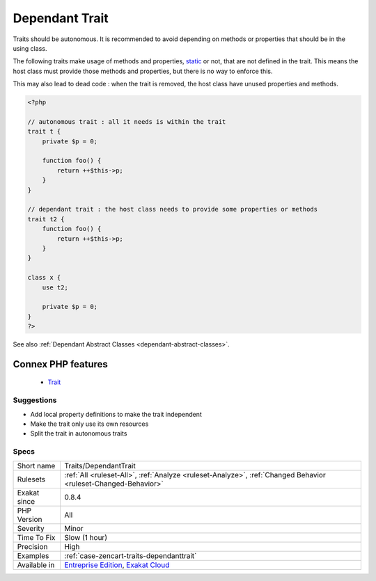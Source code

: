 .. _traits-dependanttrait:


.. _dependant-trait:

Dependant Trait
+++++++++++++++

.. meta::
	:description:
		Dependant Trait: Traits should be autonomous.
	:twitter:card: summary_large_image
	:twitter:site: @exakat
	:twitter:title: Dependant Trait
	:twitter:description: Dependant Trait: Traits should be autonomous
	:twitter:creator: @exakat
	:twitter:image:src: https://www.exakat.io/wp-content/uploads/2020/06/logo-exakat.png
	:og:image: https://www.exakat.io/wp-content/uploads/2020/06/logo-exakat.png
	:og:title: Dependant Trait
	:og:type: article
	:og:description: Traits should be autonomous
	:og:url: https://exakat.readthedocs.io/en/latest/Reference/Rules/Dependant Trait.html
	:og:locale: en

.. raw:: html


	<script type="application/ld+json">{"@context":"https:\/\/schema.org","@graph":[{"@type":"WebPage","@id":"https:\/\/php-tips.readthedocs.io\/en\/latest\/Reference\/Rules\/Traits\/DependantTrait.html","url":"https:\/\/php-tips.readthedocs.io\/en\/latest\/Reference\/Rules\/Traits\/DependantTrait.html","name":"Dependant Trait","isPartOf":{"@id":"https:\/\/www.exakat.io\/"},"datePublished":"Fri, 10 Jan 2025 09:46:18 +0000","dateModified":"Fri, 10 Jan 2025 09:46:18 +0000","description":"Traits should be autonomous","inLanguage":"en-US","potentialAction":[{"@type":"ReadAction","target":["https:\/\/exakat.readthedocs.io\/en\/latest\/Dependant Trait.html"]}]},{"@type":"WebSite","@id":"https:\/\/www.exakat.io\/","url":"https:\/\/www.exakat.io\/","name":"Exakat","description":"Smart PHP static analysis","inLanguage":"en-US"}]}</script>

Traits should be autonomous. It is recommended to avoid depending on methods or properties that should be in the using class.

The following traits make usage of methods and properties, `static <https://www.php.net/manual/en/language.oop5.static.php>`_ or not, that are not defined in the trait. This means the host class must provide those methods and properties, but there is no way to enforce this. 

This may also lead to dead code : when the trait is removed, the host class have unused properties and methods.

.. code-block:: php
   
   <?php
   
   // autonomous trait : all it needs is within the trait
   trait t {
       private $p = 0;
       
       function foo() {
           return ++$this->p;
       }
   }
   
   // dependant trait : the host class needs to provide some properties or methods
   trait t2 {
       function foo() {
           return ++$this->p;
       }
   }
   
   class x {
       use t2;
       
       private $p = 0;
   }
   ?>

See also :ref:`Dependant Abstract Classes <dependant-abstract-classes>`.

Connex PHP features
-------------------

  + `Trait <https://php-dictionary.readthedocs.io/en/latest/dictionary/trait.ini.html>`_


Suggestions
___________

* Add local property definitions to make the trait independent
* Make the trait only use its own resources
* Split the trait in autonomous traits




Specs
_____

+--------------+-------------------------------------------------------------------------------------------------------------------------+
| Short name   | Traits/DependantTrait                                                                                                   |
+--------------+-------------------------------------------------------------------------------------------------------------------------+
| Rulesets     | :ref:`All <ruleset-All>`, :ref:`Analyze <ruleset-Analyze>`, :ref:`Changed Behavior <ruleset-Changed-Behavior>`          |
+--------------+-------------------------------------------------------------------------------------------------------------------------+
| Exakat since | 0.8.4                                                                                                                   |
+--------------+-------------------------------------------------------------------------------------------------------------------------+
| PHP Version  | All                                                                                                                     |
+--------------+-------------------------------------------------------------------------------------------------------------------------+
| Severity     | Minor                                                                                                                   |
+--------------+-------------------------------------------------------------------------------------------------------------------------+
| Time To Fix  | Slow (1 hour)                                                                                                           |
+--------------+-------------------------------------------------------------------------------------------------------------------------+
| Precision    | High                                                                                                                    |
+--------------+-------------------------------------------------------------------------------------------------------------------------+
| Examples     | :ref:`case-zencart-traits-dependanttrait`                                                                               |
+--------------+-------------------------------------------------------------------------------------------------------------------------+
| Available in | `Entreprise Edition <https://www.exakat.io/entreprise-edition>`_, `Exakat Cloud <https://www.exakat.io/exakat-cloud/>`_ |
+--------------+-------------------------------------------------------------------------------------------------------------------------+


